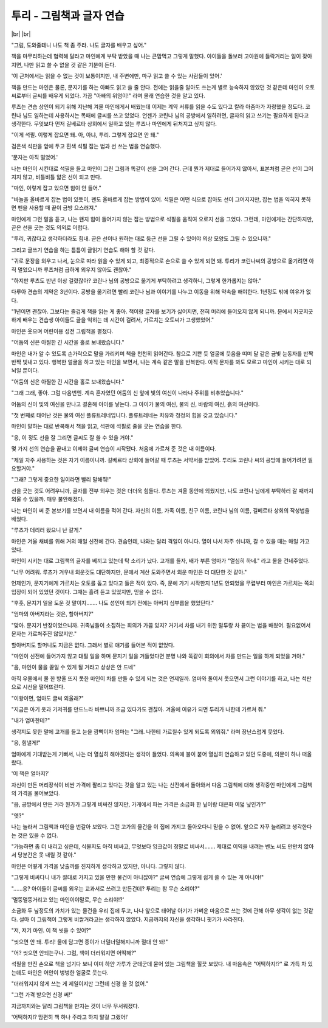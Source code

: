 투리 - 그림책과 글자 연습
=========================

|br| |br|

"그럼, 도와줄테니 나도 책 좀 주라. 나도 글자를 배우고 싶어."

책을 마무리하는데 협력해 달라고 마인에게 부탁 받았을 때 나는 큰맘먹고 그렇게 말했다. 아이들을 돌보러 고아원에 들락거리는 일이 잦아지면, 나만 읽고 쓸 수 없을 것 같은 기분이 든다.

'이 근처에서는 읽을 수 없는 것이 보통이지만, 내 주변에만, 마구 읽고 쓸 수 있는 사람들이 있어.'

책을 만드는 마인은 물론, 문지기를 하는 아빠도 읽고 쓸 줄 안다. 전에는 읽을줄 알아도 쓰는게 별로 능숙하지 않았던 것 같은데 마인이 오토씨로부터 글씨를 배우게 되었다. 가끔 "아빠의 위엄이!" 라며 몰래 연습한 것을 알고 있다.

루츠는 견습 상인이 되기 위해 지난해 겨울 마인에게서 배웠는데 이제는 계약 서류를 읽을 수도 있다고 칼라 아줌마가 자랑했을 정도다. 코린나 님도 일하는데 사용하시는 목패에 글씨를 쓰고 있었다. 언젠가 코린나 님의 공방에서 일하려면, 글자의 읽고 쓰기는 필요하게 된다고 생각한다. 무엇보다 먼저 길베르타 상회에서 일하고 있는 루츠나 마인에게 뒤처지고 싶지 않다.

"이게 석필. 이렇게 잡으면 돼. 아, 아냐, 투리. 그렇게 잡으면 안 돼."

검은색 석판을 앞에 두고 흰색 석필 잡는 법과 선 쓰는 법을 연습했다.

'문자는 아직 멀었어.'

나는 마인이 시킨대로 석필을 들고 마인이 그린 그림과 똑같이 선을 그어 간다. 근데 뭔가 제대로 들어가지 않아서, 표본처럼 곧은 선이 그어지지 않고, 비틀비틀 얇은 선이 되고 만다.

"마인, 이렇게 잡고 있으면 힘이 안 들어."

"바늘을 올바르게 잡는 법이 있듯이, 펜도 올바르게 잡는 방법이 있어. 석필은 어떤 식으로 잡아도 선이 그어지지만, 잡는 법을 익히지 못하면 펜을 사용할 때 끝이 금방 으스러져."

마인에게 그런 말을 듣고, 나는 왠지 힘이 들어가지 않는 잡는 방법으로 석필을 움직여 오로지 선을 그었다. 그런데, 마인에게는 간단하지만, 곧은 선을 긋는 것도 의외로 어렵다.

"투리, 귀찮다고 생각하더라도 힘내. 곧은 선이나 원하는 대로 둥근 선을 그릴 수 있어야 의상 모양도 그릴 수 있으니까."

그리고 글쓰기 연습을 하는 틈틈이 글읽기 연습도 해야 할 것 같다.

"귀로 문장을 외우고 나서, 눈으로 따라 읽을 수 있게 되고, 최종적으로 손으로 쓸 수 있게 되면 돼. 투리가 코린나씨의 공방으로 옮기려면 아직 멀었으니까 루츠처럼 급하게 외우지 않아도 괜찮아."

"하지만 루츠도 반년 이상 걸렸잖아? 코린나 님의 공방으로 옮기게 부탁하려고 생각하니, 그렇게 한가롭지는 않아."

다루아 견습의 계약은 3년이다. 공방을 옮기려면 빨리 코린나 님과 이야기를 나누고 이동을 위해 약속을 해야한다. 1년정도 밖에 여유가 없다.

.. image:: _static/1658727841.png


"1년이면 괜찮아. 그보다는 즐겁게 책을 읽는 게 좋아. 책이랑 글자를 보기가 싫어지면, 전혀 머리에 들어오지 않게 되니까. 문에서 지긋지긋하게 배우는 견습생 아이들도 글을 익히는 데 시간이 걸려서, 가르치는 오토씨가 고생했었어."

마인은 웃으며 어린이용 성전 그림책을 펼쳤다.

"어둠의 신은 아찔한 긴 시간을 홀로 보내왔습니다."

마인은 내가 알 수 있도록 손가락으로 말을 가리키며 책을 천천히 읽어간다. 참으로 기쁜 듯 얼굴에 웃음을 띠며 달 같은 금빛 눈동자를 반짝반짝 빛내고 있다. 행복한 얼굴을 하고 있는 마인을 보면서, 나는 계속 같은 말을 반복한다. 아직 문자를 봐도 모르고 마인이 시키는 대로 되뇌일 뿐이다.

"어둠의 신은 아찔한 긴 시간을 홀로 보내왔습니다."

"그래 그래, 좋아. 그럼 다음번엔. 계속 혼자였던 어둠의 신 앞에 빛의 여신이 나타나 주위를 비추었습니다."

어둠의 신이 빛의 여신을 만나고 결혼해 아이를 낳는다. 그 아이가 물의 여신, 불의 신, 바람의 여신, 흙의 여신이다.

"첫 번째로 태어난 것은 물의 여신 플류트레네입니다. 플류트레네는 치유와 청정의 힘을 갖고 있습니다."

마인이 말하는 대로 반복해서 책을 읽고, 석판에 석필로 줄을 긋는 연습을 한다.

"응, 이 정도 선을 잘 그리면 글씨도 잘 쓸 수 있을 거야."

몇 가지 선의 연습을 끝내고 이제야 글씨 연습이 시작됐다. 처음에 가르쳐 준 것은 내 이름이다.

"제일 자주 사용하는 것은 자기 이름이니까. 길베르타 상회에 들어갈 때 루츠는 서약서를 받았어. 투리도 코린나 씨의 공방에 들어가려면 필요할거야."

"그래? 그렇게 중요한 일이라면 빨리 말해줘!"

선을 긋는 것도 어려우니까, 글자를 전부 외우는 것은 더더욱 힘들다. 루츠는 겨울 동안에 외웠지만, 나도 코린나 님에게 부탁하러 갈 때까지 외울 수 있을까. 매우 불안해졌다.

나는 마인이 써 준 본보기를 보면서 내 이름을 적어 간다. 자신의 이름, 가족 이름, 친구 이름, 코린나 님의 이름, 길베르타 상회의 작성법을 배웠다.

"루츠가 데리러 왔으니 난 갈게."

마인은 겨울 채비를 위해 거의 매일 신전에 간다. 견습인데, 나와는 달리 격일이 아니다. 열이 나서 자주 쉬니까, 갈 수 있을 때는 매일 가고 있다.

마인이 시키는 대로 그림책의 글자를 베끼고 있는데 탁 소리가 났다. 고개를 들자, 배가 부른 엄마가 "열심히 하네." 라고 물을 건네주었다.

"너무 어려워. 루츠가 겨우내 외운것도 대단하지만, 문에서 계산 도와주면서 외운 마인은 더 대단한 것 같아."

언제인가, 문지기에게 가르치는 오토를 돕고 있다고 들은 적이 있다. 즉, 문에 가기 시작한지 1년도 안되었을 무렵부터 마인은 가르치는 쪽의 입장이 되어 있었던 것이다. 그때는 흘려 듣고 있었지만, 믿을 수 없다.

"후훗, 문지기 일을 도운 것 말이지……. 나도 성인이 되기 전에는 아버지 심부름을 했었단다."

"엄마의 아버지라는 것은, 할아버지?"

"맞아. 문지기 반장이었으니까. 귀족님들이 소집하는 회의가 가끔 있지? 거기서 차를 내기 위한 말투랑 차 끓이는 법을 배웠어. 필요없어서 문자는 가르쳐주진 않았지만."

할아버지도 할머니도 지금은 없다. 그래서 별로 얘기를 들어본 적이 없었다.

"마인이 신전에 들어가지 않고 대필 일을 하며 문지기 일을 거들었다면 분명 나와 똑같이 회의에서 차를 만드는 일을 하게 되었을 거야."

"음, 마인이 물을 끓일 수 있게 될 거라고 상상은 안 드네"

아직 우물에서 물 한 방울 뜨지 못한 마인이 차를 만들 수 있게 되는 것은 언제일까. 엄마와 둘이서 웃으면서 그런 이야기를 하고, 나는 석판으로 시선을 떨어뜨린다. 

"이왕이면, 엄마도 글씨 외울래?"

"지금은 아기 옷과 기저귀를 만드느라 바쁘니까 조금 있다가도 괜찮아. 겨울에 여유가 되면 투리가 나한테 가르쳐 줘."

"내가 엄마한테?"

생각지도 못한 말에 고개를 들고 눈을 깜빡이자 엄마는 "그래. 나한테 가르칠수 있게 되도록 외워줘." 라며 장난스럽게 웃었다.

"응, 힘낼게!"

엄마에게 기대받는게 기뻐서, 나는 더 열심히 해야겠다는 생각이 들었다. 의욕에 불이 붙어 열심히 연습하고 있던 도중에, 의문이 하나 떠올랐다.

'이 책은 얼마지?'

자신이 만든 머리장식이 비싼 가격에 팔리고 있다는 것을 알고 있는 나는 신전에서 돌아와서 다음 그림책에 대해 생각중인 마인에게 그림책의 가격을 물어보았다.

"음, 공방에서 만든 거라 원가가 그렇게 비싸진 않지만, 가게에서 파는 가격은 소금화 한 닢이랑 대은화 여덟 닢인가?"

"엣?"

나는 놀라서 그림책과 마인을 번갈아 보았다. 그런 고가의 물건을 이 집에 가지고 돌아오다니 믿을 수 없어. 앞으로 자꾸 늘리려고 생각한다는 것은 있을 수 없다.

"가능하면 좀 더 내리고 싶은데, 식물지도 아직 비싸고, 무엇보다 잉크값이 정말로 비싸서……. 제대로 이익을 내려는 벤노 씨도 만만치 않아서 당분간은 못 내릴 것 같아."

마인은 어떻게 가격을 낮출까를 진지하게 생각하고 있지만, 아니다. 그렇지 않다.

"그렇게 비싸다니 내가 절대로 가지고 있을 만한 물건이 아니잖아?" 글씨 연습에 그렇게 쉽게 쓸 수 있는 게 아니야!"

"……응? 아이들이 글씨를 외우는 교과서로 쓰려고 만든건데? 투리는 참 무슨 소리야?"

'멀뚱멀뚱거리고 있는 마인이야말로, 무슨 소리야!?'

소금화 두 닢정도의 가치가 있는 물건을 우리 집에 두고, 나나 앞으로 태어날 아기가 가벼운 마음으로 쓰는 것에 관해 아무 생각이 없는 것같다. 설마 이 그림책이 그렇게 비쌀거라고는 생각하지 않았다. 지금까지의 자신을 생각하니 핏기가 사라진다.

"저, 저기 마인. 이 책 씻을 수 있어?"

"씻으면 안 돼. 투리! 물에 담그면 종이가 너덜너덜해지니까 절대 안 돼!"

"어? 씻으면 안되는구나. 그럼, 책이 더러워지면 어떡해?"

석필을 만진 손으로 책을 넘기다 보니 이미 하얀 가루가 군데군데 묻어 있는 그림책을 힐끗 보았다. 내 마음속은 "어떡하지!?" 로 가득 차 있는데도 마인은 어안이 벙벙한 얼굴로 웃는다.

"더러워지지 않게 쓰는 게 제일이지만 그런데 신경 쓸 것 없어."

"그런 가격 받으면 신경 써!"

지금까지와는 달리 그림책을 만지는 것이 너무 무서워졌다.

'어떡하지!? 맘편히 책 하나 주라고 하지 말걸 그랬어!'